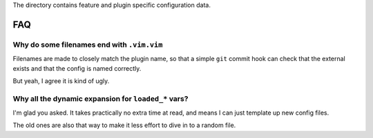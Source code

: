 The directory contains feature and plugin specific configuration data.

FAQ
===

Why do some filenames end with ``.vim.vim``
-------------------------------------------

Filenames are made to closely match the plugin name, so that a simple ``git``
commit hook can check that the external exists and that the config is named
correctly.

But yeah, I agree it is kind of ugly.

Why all the dynamic expansion for ``loaded_*`` vars?
----------------------------------------------------

I'm glad you asked.  It takes practically no extra time at read, and means
I can just template up new config files.

The old ones are also that way to make it less effort to dive in to a random
file.
